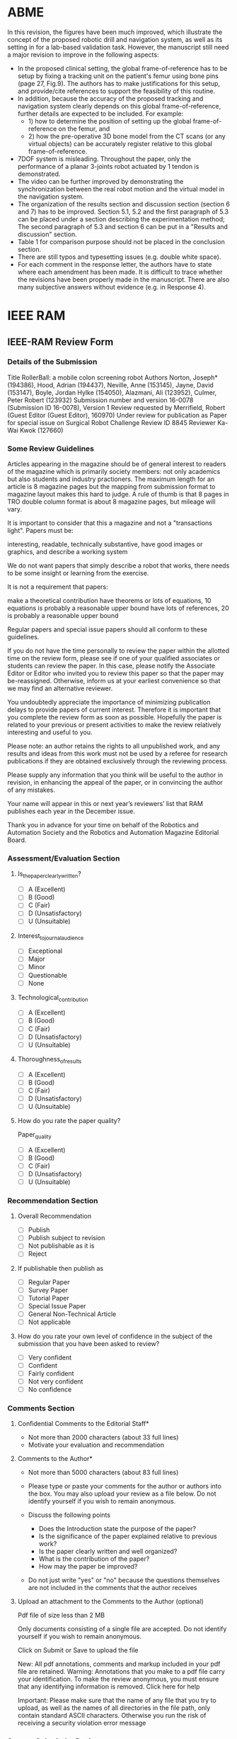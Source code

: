 * ABME





In this revision, the figures have been much improved, which illustrate the concept of the proposed robotic drill and navigation system, as well as its setting in for a lab-based validation task. However, the manuscript still need a major revision to improve in the following aspects:
  - In the proposed clinical setting, the global frame-of-reference has to be setup by fixing a tracking unit on the patient's femur using bone pins (page 27, Fig.9). The authors has to make justifications for this setup, and provide/cite references to support the feasibility of this routine.
  - In addition, because the accuracy of the proposed tracking and navigation system clearly depends on this global frame-of-reference, further details are expected to be included. For example:
    - 1) how to determine the position of setting up the global frame-of-reference on the femur, and
    - 2) how the pre-operative 3D bone model from the CT scans (or any virtual objects) can be accurately register relative to this global frame-of-reference.
  - 7DOF system is misleading. Throughout the paper, only the performance of a planar 3-joints robot actuated by 1 tendon is demonstrated.
  - The video can be further improved by demonstrating the synchronization between the real robot motion and the virtual model in the navigation system.
  - The organization of the results section and discussion section (section 6 and 7) has to be improved. Section 5.1, 5.2 and the first paragraph of 5.3 can be placed under a section describing the experimentation method; The second paragraph of 5.3 and section 6 can be put in a "Results and discussion" section. 
  - Table 1 for comparison purpose should not be placed in the conclusion section. 
  - There are still typos and typesetting issues (e.g. double white space).
  - For each comment in the response letter, the authors have to state where each amendment has been made. It is difficult to trace whether the revisions have been properly made in the manuscript. There are also many subjective answers without evidence (e.g. in Response 4).
 


* IEEE RAM
** IEEE-RAM Review Form 
*** Details of the Submission
Title  	RollerBall: a mobile colon screening robot
Authors 	Norton, Joseph* (194386), Hood, Adrian (194437), Neville, Anne (153145), Jayne, David (153147), Boyle, Jordan Hylke (154050), Alazmani, Ali (123952), Culmer, Peter Robert (123932)
Submission number and version 	16-0078 (Submission ID 16-0078), Version 1
Review requested by 	Merrifield, Robert (Guest Editor (Guest Editor), 160970)
Under review for publication as 	Paper for special issue on Surgical Robot Challenge
Review ID 	8845
Reviewer 	Ka-Wai Kwok (127660)
*** Some Review Guidelines
Articles appearing in the magazine should be of general interest to readers of the magazine which is primarily society members: not only academics but also students and industry practioners. The maximum length for an article is 8 magazine pages but the mapping from submission format to magazine layout makes this hard to judge. A rule of thumb is that 8 pages in TRO double column format is about 8 magazine pages, but mileage will vary.

It is important to consider that this a magazine and not a "transactions light". Papers must be:

    interesting,
    readable,
    technically substantive,
    have good images or graphics, and
    describe a working system

We do not want papers that simply describe a robot that works, there needs to be some insight or learning from the exercise.

It is not a requirement that papers:

    make a theoretical contribution
    have theorems or lots of equations, 10 equations is probably a reasonable upper bound
    have lots of references, 20 is probably a reasonable upper bound

Regular papers and special issue papers should all conform to these guidelines.

If you do not have the time personally to review the paper within the allotted time on the review form, please see if one of your qualified associates or students can review the paper. In this case, please notify the Associate Editor or Editor who invited you to review this paper so that the paper may be-reassigned. Otherwise, inform us at your earliest convenience so that we may find an alternative reviewer.

You undoubtedly appreciate the importance of minimizing publication delays to provide papers of current interest. Therefore it is important that you complete the review form as soon as possible. Hopefully the paper is related to your previous or present activities to make the review relatively interesting and useful to you.

Please note: an author retains the rights to all unpublished work, and any results and ideas from this work must not be used by a referee for research publications if they are obtained exclusively through the reviewing process.

Please supply any information that you think will be useful to the author in revision, in enhancing the appeal of the paper, or in convincing the author of any mistakes.

Your name will appear in this or next year’s reviewers’ list that RAM publishes each year in the December issue.

Thank you in advance for your time on behalf of the Robotics and Automation Society and the Robotics and Automation Magazine Editorial Board.
*** Assessment/Evaluation Section
**** Is_the_paper_clearly_written?
- [ ] A (Excellent)
- [ ] B (Good)
- [ ] C (Fair)
- [ ] D (Unsatisfactory)
- [ ] U (Unsuitable)
**** Interest_to_journal_audience
- [ ] Exceptional
- [ ] Major
- [ ] Minor
- [ ] Questionable
- [ ] None
**** Technological_contribution
- [ ] A (Excellent)
- [ ] B (Good)
- [ ] C (Fair)
- [ ] D (Unsatisfactory)
- [ ] U (Unsuitable)
**** Thoroughness_of_results
- [ ] A (Excellent)
- [ ] B (Good)
- [ ] C (Fair)
- [ ] D (Unsatisfactory)
- [ ] U (Unsuitable)
**** How do you rate the paper quality?
Paper_quality
- [ ] A (Excellent)
- [ ] B (Good)
- [ ] C (Fair)
- [ ] D (Unsatisfactory)
- [ ] U (Unsuitable)
*** Recommendation Section
**** Overall Recommendation
- [ ] Publish
- [ ] Publish subject to revision
- [ ] Not publishable as it is
- [ ] Reject
**** If publishable then publish as
- [ ] Regular Paper
- [ ] Survey Paper
- [ ] Tutorial Paper
- [ ] Special Issue Paper
- [ ] General Non-Technical Article
- [ ] Not applicable
**** How do you rate your own level of confidence in the subject of the submission that you have been asked to review?
- [ ] Very confident
- [ ] Confident
- [ ] Fairly confident
- [ ] Not very confident
- [ ] No confidence
*** Comments Section
**** Confidential Comments to the Editorial Staff*
- Not more than 2000 characters (about 33 full lines)
-  Motivate your evaluation and recommendation 
**** Comments to the Author*
- Not more than 5000 characters (about 83 full lines)
- Please type or paste your comments for the author or authors into the box. You may also upload your review as a file below. Do not identify yourself if you wish to remain anonymous.

- Discuss the following points
  - Does the Introduction state the purpose of the paper?
  - Is the significance of the paper explained relative to previous work?
  - Is the paper clearly written and well organized?
  - What is the contribution of the paper?
  - How may the paper be improved?

- Do not just write "yes" or "no" because the questions themselves are not included in the comments that the author receives

**** Upload an attachment to the Comments to the Author (optional) 
Pdf file of size less than 2 MB

Only documents consisting of a single file are accepted. Do not identify yourself if you wish to remain anonymous. 	

Click on Submit or Save to upload the file

New: All pdf annotations, comments and markup included in your pdf file are retained.
Warning: Annotations that you make to a pdf file carry your identification. To make the review anonymous,
you must ensure that any identifying information is removed. Click here for help

Important: Please make sure that the name of any file that you try to upload,
as well as the names of all directories in the file path, only contain standard ASCII characters.
Otherwise you run the risk of receiving a security violation error message 

*** Save or Submit the Review
Save the possibly incomplete review to complete and submit it later 	
  	Warning: If you save the review then it has not been submitted
Do not forget to return to this page to complete the review and submit it
Send me a copy of the review by e-mail upon submission 	
Submit the review 	
  	Warning: Please check the review carefully before submitting it. You will not be able to revise the review after it has been submitted
After you have submitted the review, click on the status link of the review in your reviews list to see the reviews that are available for this paper (including your own) and, eventually, the publication decision 


** DONE review RollerBall: a mobile colon screening robot
   CLOSED: [2016-09-28 Wed 22:28] SCHEDULED: <2016-09-28 Wed> DEADLINE: <2016-09-29 Thu>
   :PROPERTIES:
   :local: [[file:~/Work/Reviews/IEEE_RAM/RollerBall-%20a%20mobile%20colon%20screening%20robot/][file:~/Work/Reviews/IEEE_RAM/RollerBall- a mobile colon screening robot/]]
   :END:
   - State "DONE"       from "TODO"       [2016-09-28 Wed 22:28]
*** IEEE-RAM Review Form 
**** Details of the Submission
Title  	RollerBall: a mobile colon screening robot
Authors 	Norton, Joseph* (194386), Hood, Adrian (194437), Neville, Anne (153145), Jayne, David (153147), Boyle, Jordan Hylke (154050), Alazmani, Ali (123952), Culmer, Peter Robert (123932)
Submission number and version 	16-0078 (Submission ID 16-0078), Version 1
Review requested by 	Merrifield, Robert (Guest Editor (Guest Editor), 160970)
Under review for publication as 	Paper for special issue on Surgical Robot Challenge
Review ID 	8845
Reviewer 	Ka-Wai Kwok (127660)
**** Some Review Guidelines
Articles appearing in the magazine should be of general interest to readers of the magazine which is primarily society members: not only academics but also students and industry practioners. The maximum length for an article is 8 magazine pages but the mapping from submission format to magazine layout makes this hard to judge. A rule of thumb is that 8 pages in TRO double column format is about 8 magazine pages, but mileage will vary.

It is important to consider that this a magazine and not a "transactions light". Papers must be:

    interesting,
    readable,
    technically substantive,
    have good images or graphics, and
    describe a working system

We do not want papers that simply describe a robot that works, there needs to be some insight or learning from the exercise.

It is not a requirement that papers:

    make a theoretical contribution
    have theorems or lots of equations, 10 equations is probably a reasonable upper bound
    have lots of references, 20 is probably a reasonable upper bound

Regular papers and special issue papers should all conform to these guidelines.

If you do not have the time personally to review the paper within the allotted time on the review form, please see if one of your qualified associates or students can review the paper. In this case, please notify the Associate Editor or Editor who invited you to review this paper so that the paper may be-reassigned. Otherwise, inform us at your earliest convenience so that we may find an alternative reviewer.

You undoubtedly appreciate the importance of minimizing publication delays to provide papers of current interest. Therefore it is important that you complete the review form as soon as possible. Hopefully the paper is related to your previous or present activities to make the review relatively interesting and useful to you.

Please note: an author retains the rights to all unpublished work, and any results and ideas from this work must not be used by a referee for research publications if they are obtained exclusively through the reviewing process.

Please supply any information that you think will be useful to the author in revision, in enhancing the appeal of the paper, or in convincing the author of any mistakes.

Your name will appear in this or next year’s reviewers’ list that RAM publishes each year in the December issue.

Thank you in advance for your time on behalf of the Robotics and Automation Society and the Robotics and Automation Magazine Editorial Board.
**** Assessment/Evaluation Section
***** Is_the_paper_clearly_written?
- [ ] A (Excellent)
- [X] B (Good) 
- [ ] C (Fair)
- [ ] D (Unsatisfactory)
- [ ] U (Unsuitable)
***** Interest_to_journal_audience
- [ ] Exceptional
- [X] Major
- [ ] Minor
- [ ] Questionable
- [ ] None
***** Technological_contribution
- [ ] A (Excellent)
- [ ] B (Good)
- [X] C (Fair)
- [ ] D (Unsatisfactory)
- [ ] U (Unsuitable)
***** Thoroughness_of_results
- [ ] A (Excellent)
- [ ] B (Good)
- [ ] C (Fair)
- [X] D (Unsatisfactory)
- [ ] U (Unsuitable)
***** How do you rate the paper quality?
Paper_quality
- [ ] A (Excellent)
- [ ] B (Good)
- [X] C (Fair)
- [ ] D (Unsatisfactory)
- [ ] U (Unsuitable)
**** Recommendation Section
***** Overall Recommendation
 - [ ] Publish
 - [ ] Publish subject to revision
 - [ ] Not publishable as it is
 - [ ] Reject
***** If publishable then publish as
- [ ] Regular Paper
- [ ] Survey Paper
- [ ] Tutorial Paper
- [X] Special Issue Paper
- [ ] General Non-Technical Article
- [ ] Not applicable
***** How do you rate your own level of confidence in the subject of the submission that you have been asked to review?
- [ ] Very confident
- [X] Confident
- [ ] Fairly confident
- [ ] Not very confident
- [ ] No confidence
**** Comments Section
***** Confidential Comments to the Editorial Staff*
- Not more than 2000 characters (about 33 full lines)
- Motivate your evaluation and recommendation 

This paper presents a robot prototype for colonoscopy. The robot features a novel locomotion mechanism: wheeling and expanding. It has 3 individual arms, each with a wheel at the end. The locomotion is achieved by controlling the expansion of the arms to maintain a certain contact force between the wheels and the inner wall of the colon. Since the robot is internally motorized, pain/discomfort caused by stretching between the colon and abdominal wall in conventional colonoscopy procedure is avoided. The expanding mechanism could be a promising idea for navigation in environments with dynamically changing morphology. 

This paper is well-written and organized, and easy to understand for RAM readers. The figures clearly illustrates the critical ideas and results of the proposed method. 

The proposed locomotion idea is novel and interesting. However, the current experiment settings are too simple; The experiments do not convince the feasibility of the proposed locomotion mechanism for colonoscopy. I would recommend this paper should be revised with enhanced evidence. 

***** Comments to the Author*
- Not more than 5000 characters (about 83 full lines)
- Please type or paste your comments for the author or authors into the box. You may also upload your review as a file below. Do not identify yourself if you wish to remain anonymous.

- Discuss the following points
  - Does the Introduction state the purpose of the paper?
  - Is the significance of the paper explained relative to previous work?
  - Is the paper clearly written and well organized?
  - What is the contribution of the paper?
  - How may the paper be improved?

This paper presents a robot prototype for colonoscopy. The robot features a novel locomotion mechanism: wheeling and expanding. It has 3 individual arms, each with a wheel at the end. The locomotion is achieved by controlling the expansion of the arms to maintain a certain contact force between the wheels and the inner wall of the colon. Since the robot is internally motorized, pain/discomfort caused by stretching between the colon and abdominal wall in conventional colonoscopy procedure is avoided. The expanding mechanism could be a promising idea for navigation in environments with dynamically changing morphology.

This paper is well-written and organized, and easy to understand. The figures clearly illustrates the critical ideas and results of the proposed method. 

I have the following concerns:

1. The colon phantoms are too simple to verify the feasibility of the locomotion mechanism:
   - Real colon is highly flexible. It likely has to pass through acute corners (could be nearly 180 degree), especially when passing through the "alpha loop"; Passing through the "alpha loop" is considered the most difficult. In the current experiment, the most acute corner is only 90 degree. To examine the locomotion efficacy, environment with more acute corners should be used. It is doubtful that the robot prototype can pass through the "alpha loop". 
   - Real colon is soft; It naturally collapses when insufflation is not applied. When it is insufflated, the 
lumen shape is not only with changing diameter as illustrate in Fig. 1a, but also in different shapes such as circular and triangular. Given that the proposed expansion mechanism can maintain contact between the wheels and the colon inner wall, skillful control techniques are required to carry out navigation for passing through non-circular lumen.
   - Real colon is very slippery. Because the locomotion is based on the friction, it is necessary to provide evidence that the current prototype can move on the surfaces with extremely low-friction. E.g. the minimum friction coefficients that the robot can move on, the necessary normal force to provide enough frictional force for locomotion, ... etc.. 

     
   At least, I would recommend to include more acute corners in the experiment to enhance the evidence of the feasibility of the robot prototype. I would suggest, if possible, to verify the locomotion mechanism at least using ex vivo such as pig colon, in addition with other fundamental functionalities such as insufflation and suction, ..., etc.. 

2. Safety: 
   From Fig. 1b, Are the edges of the wheels sharp that will cause damge to the colon tissue? 
   How to ensure the friction is enough for atraumatic locomotion?



- Do not just write "yes" or "no" because the questions themselves are not included in the comments that the author receives

***** Upload an attachment to the Comments to the Author (optional) 
Pdf file of size less than 2 MB

Only documents consisting of a single file are accepted. Do not identify yourself if you wish to remain anonymous. 	

Click on Submit or Save to upload the file

New: All pdf annotations, comments and markup included in your pdf file are retained.
Warning: Annotations that you make to a pdf file carry your identification. To make the review anonymous,
you must ensure that any identifying information is removed. Click here for help

Important: Please make sure that the name of any file that you try to upload,
as well as the names of all directories in the file path, only contain standard ASCII characters.
Otherwise you run the risk of receiving a security violation error message 

**** Save or Submit the Review
Save the possibly incomplete review to complete and submit it later 	
  	Warning: If you save the review then it has not been submitted
Do not forget to return to this page to complete the review and submit it
Send me a copy of the review by e-mail upon submission 	
Submit the review 	
  	Warning: Please check the review carefully before submitting it. You will not be able to revise the review after it has been submitted
After you have submitted the review, click on the status link of the review in your reviews list to see the reviews that are available for this paper (including your own) and, eventually, the publication decision 


* IEEE T-RO

** IEEE T-RO Review Form Template
**** Details of the Submission
   Title  	
   Authors 	
   Submission number and version 	
   Review requested by 	
   Under review for publication as 	
   Review ID 	
   Reviewer 	Ka-Wai Kwok (127660)
**** Instructions for Reviewers of Regular papers
       Please respect the deadline. As an author, you undoubtedly appreciate the importance of minimizing delays.

       Please provide detailed comments to the authors, including AT LEAST A FEW SENTENCES JUSTIFYING YOUR RECOMMENDATION. The following points are suggested for your comments:
       - What is the contribution of the paper?
       - Does the author explain the significance of this paper?
       - Is the paper clearly written and well organized?
       - Does the introduction state the purpose of the paper?
       - Are the references relevant and complete? Supply missing references.
       - If the paper is not technically sound, why not?
       - If the paper is too long for its category, how can it be shortened?
       - In particular, if you recommend to revise and resubmit or to conditionally accept the paper as Short, please provide indications to the authors on how to accomplish this reduction.
       - If the paper is intended for a Special Issue, please comment on its pertinence.

       Supply any information that you think will be useful to the author for a revision, for enhancing the appeal of the paper, or for convincing him/her of the weak points or mistakes. The reviewer's recommendation for acceptance or rejection should not be included in the comments to the author. Do not identify yourself or your organization within the review text.

       In your critical comments to the author, please be specific. If you find that the results are already known, please give references to earlier papers which contain these or similar results. If you say that the reasoning is incorrect or vague, please indicate specifically where and why. If you suggest that the paper be rewritten, give specific suggestions as to which parts of the paper should be deleted, amplified or modified, and please indicate how.

       If the paper has a multimedia attachment (typically, a video clip), please evaluate this in the Comments Section. Is it consistent with the paper content? Does it enhance the paper quality? If it is a video, how is the technical quality? Is it free of commercialism?

       Please note the following T-RO policy: If a paper is submitted as Regular, there is no direct recommendation of acceptance as Short. In view of the presumably large changes needed, the paper should first be conditionally accepted as Short.

       The paper review procedure for the IEEE Transactions on Robotics involves a recommendation prepared by the Associate Editor on the basis of the paper reviews by peers. The final decision on publication, sustaining or modifying this recommendation, is taken by the Editor handling the paper.
**** Recommendation Section for Regular papers
***** Overall Recommendation
- [ ] Accept as Regular Paper provided that all typographic errors and minor recommendations are corrected in the final version
- [ ] Conditionally Accept as Regular Paper provided that minor revisions are made as indicated in the Comments Section
- [ ] Conditionally Accept as Short Paper provided that minor revisions are made as indicated in the Comments Section
- [ ] Revise and Resubmit as Regular Paper as indicated in the Comments Section (if resubmitted, the revised paper should undergo a full review cycle keeping past review material into account)
- [ ] Revise and Resubmit as Short Paper as indicated in the Comments Section (if resubmitted, the revised paper should undergo a full review cycle keeping past review material into account)
- [ ] Reject the Paper (future submission of this work will be treated as a new paper)
- [ ] Submit to Another Journal
***** Please check if you wish to see the revision [] <- checkbox
***** Should this paper be considered for the annual BEST T-RO PAPER AWARD? 	[]
***** If the paper has a multimedia attachment, should this be included in case of final acceptance? 	[]
***** If you have recommended submission to another journal, please indicate which one 	
**** Assessment/Evaluation. Please rate the paper according to the following criteria:
***** Paper Contribution
- [ ] Exceptional
- [ ] Major
- [ ] Minor
- [ ] Questionable
- [ ] None
***** Technical Quality
- [ ] Excellent
- [ ] Good
- [ ] Fair
- [ ] Poor
***** Originality
- [ ] Excellent
- [ ] Good
- [ ] Fair
- [ ] Poor
***** Thoroughness of Results
- [ ] Excellent
- [ ] Good
- [ ] Fair
- [ ] Poor
***** Clarity of Presentation
- [ ] Excellent
- [ ] Good
- [ ] Fair
- [ ] Poor
***** Adequacy of Citations
- [ ] Excellent
- [ ] Good
- [ ] Fair
- [ ] Poor
***** Relevance to the Field
- [ ] Excellent
- [ ] Good
- [ ] Fair
- [ ] Poor
- [ ] Excellent
**** Comments Section
***** Confidential Comments to the Editorial Staff.
Not more than 2000 characters (about 33 full lines)


***** Comments to the Author


Not more than 9000 characters (about 150 full lines)
Please discuss:
- Major Contribution of the Paper
  - Organization and Style
  - Technical Accuracy
  - Presentation
  - Adequacy of Citations
  - Multimedia (if present)
***** Upload an attachment to the Comments to the Author (optional)
Upload an attachment to the Comments to the Author (optional)

Pdf file of size less than 1 MB

Use this for including additional material (e.g., review with equations or graphs). Please mention this attachment in your Comments to the Author. 	

Click on Submit or Save to upload the file

New: All pdf annotations, comments and markup included in your pdf file are retained.
Warning: Annotations that you make to a pdf file carry your identification. To make the review anonymous,
you must ensure that any identifying information is removed. Click here for help

Important: Please make sure that the name of any file that you try to upload,
as well as the names of all directories in the file path, only contain standard ASCII characters.
Otherwise you run the risk of receiving a security violation error message 

**** Save or Submit the Review
Save the possibly incomplete review to complete and submit it later 	
  	Warning: If you save the review then it has not been submitted
Do not forget to return to this page to complete the review and submit it
Send me a copy of the review by e-mail upon submission 	
Submit the review 	
  	Warning: Please check the review carefully before submitting it. You will not be able to revise the review after it has been submitted
After you have submitted the review, click on the status link of the review in your reviews list to see the reviews that are available for this paper (including your own) and, eventually, the publication decision

** TODO review Kim et al, "Active Stiffness Tuning of a Spring-based Continuum Robot for MRI-Guided Neurosurgery"
   DEADLINE: <2017-07-13 Thu> SCHEDULED: <2017-07-13 Thu>
   :PROPERTIES:
   :local: [[file:~/Work/Reviews/IEEE_TRO/Kim2016Active/][file:~/Work/Reviews/IEEE_TRO/Kim2016Active/]]
   :END:
   - State "DONE"       from "TODO"       [2017-03-07 Tue 19:05]
   - State "DONE"       from "TODO"       [2016-09-29 Thu 15:49]

*** IEEE T-RO Review Form (3nd review on <2017-07-11 Tue>)
**** Details of the Submission
   Title  	Active Stiffness Tuning of a Spring-based Continuum Robot for MRI-Guided Neurosurgery
   Authors 	Kim, Yeongjin (119984), Cheng, Shing Shin* (178362), Desai, Jaydev P. (101676)
   Submission number and version 	16-0481 (Submission ID 16-0481), Version 1
   Review requested by 	Wang, Hesheng (Associate Editor, 103003)
   Under review for publication as 	Regular Paper
   Review ID 	44809
   Reviewer 	Ka-Wai Kwok (127660)
**** Instructions for Reviewers of Regular papers
       Please respect the deadline. As an author, you undoubtedly appreciate the importance of minimizing delays.

       Please provide detailed comments to the authors, including AT LEAST A FEW SENTENCES JUSTIFYING YOUR RECOMMENDATION. The following points are suggested for your comments:
       - What is the contribution of the paper?
       - Does the author explain the significance of this paper?
       - Is the paper clearly written and well organized?
       - Does the introduction state the purpose of the paper?
       - Are the references relevant and complete? Supply missing references.
       - If the paper is not technically sound, why not?
       - If the paper is too long for its category, how can it be shortened?
       - In particular, if you recommend to revise and resubmit or to conditionally accept the paper as Short, please provide indications to the authors on how to accomplish this reduction.
       - If the paper is intended for a Special Issue, please comment on its pertinence.

       Supply any information that you think will be useful to the author for a revision, for enhancing the appeal of the paper, or for convincing him/her of the weak points or mistakes. The reviewer's recommendation for acceptance or rejection should not be included in the comments to the author. Do not identify yourself or your organization within the review text.

       In your critical comments to the author, please be specific. If you find that the results are already known, please give references to earlier papers which contain these or similar results. If you say that the reasoning is incorrect or vague, please indicate specifically where and why. If you suggest that the paper be rewritten, give specific suggestions as to which parts of the paper should be deleted, amplified or modified, and please indicate how.

       If the paper has a multimedia attachment (typically, a video clip), please evaluate this in the Comments Section. Is it consistent with the paper content? Does it enhance the paper quality? If it is a video, how is the technical quality? Is it free of commercialism?

       Please note the following T-RO policy: If a paper is submitted as Regular, there is no direct recommendation of acceptance as Short. In view of the presumably large changes needed, the paper should first be conditionally accepted as Short.

       The paper review procedure for the IEEE Transactions on Robotics involves a recommendation prepared by the Associate Editor on the basis of the paper reviews by peers. The final decision on publication, sustaining or modifying this recommendation, is taken by the Editor handling the paper.
**** Recommendation Section for Regular papers
***** Overall Recommendation
- [X] Accept as Regular Paper provided that all typographic errors and minor recommendations are corrected in the final version
- [ ] Conditionally Accept as Regular Paper provided that minor revisions are made as indicated in the Comments Section
- [ ] Conditionally Accept as Short Paper provided that minor revisions are made as indicated in the Comments Section
- [ ] Revise and Resubmit as Regular Paper as indicated in the Comments Section (if resubmitted, the revised paper should undergo a full review cycle keeping past review material into account)
- [ ] Revise and Resubmit as Short Paper as indicated in the Comments Section (if resubmitted, the revised paper should undergo a full review cycle keeping past review material into account)
- [ ] Reject the Paper (future submission of this work will be treated as a new paper)
- [ ] Submit to Another Journal
***** Please check if you wish to see the revision [] <- checkbox
***** Should this paper be considered for the annual BEST T-RO PAPER AWARD? 	[]
***** If the paper has a multimedia attachment, should this be included in case of final acceptance? 	[]
***** If you have recommended submission to another journal, please indicate which one 	
**** Assessment/Evaluation. Please rate the paper according to the following criteria:
***** Paper Contribution
- [ ] Exceptional
- [X] Major
- [ ] Minor
- [ ] Questionable
- [ ] None
***** Technical Quality
- [ ] Excellent
- [X] Good
- [ ] Fair
- [ ] Poor
***** Originality
- [ ] Excellent
- [ ] Good
- [X] Fair
- [ ] Poor
***** Thoroughness of Results
- [ ] Excellent
- [X] Good
- [ ] Fair
- [ ] Poor
***** Clarity of Presentation
- [ ] Excellent
- [X] Good
- [ ] Fair
- [ ] Poor
***** Adequacy of Citations
- [ ] Excellent
- [X] Good
- [ ] Fair
- [ ] Poor
***** Relevance to the Field
- [ ] Excellent
- [X] Good
- [ ] Fair
- [ ] Poor
- [ ] Excellent
**** Comments Section
***** Confidential Comments to the Editorial Staff.
Not more than 2000 characters (about 33 full lines)

In this 3rd revision, the authors have experimentally verified that the surface temperature of the SMA device is 35°C, which is lower than the brain necrosis temperature at ~44°C. The reviewer accept this answer and agree the acceptance of this manuscript.


***** Comments to the Author

The authors have experimentally verified that the surface temperature of the SMA device is 35°C, which is lower than the brain necrosis temperature at ~44°C. The reviewer accept this answer and agree the current content is publishable. 


Not more than 9000 characters (about 150 full lines)
Please discuss:
- Major Contribution of the Paper
  - Organization and Style
  - Technical Accuracy
  - Presentation
  - Adequacy of Citations
  - Multimedia (if present)
***** Upload an attachment to the Comments to the Author (optional)
Upload an attachment to the Comments to the Author (optional)

Pdf file of size less than 1 MB

Use this for including additional material (e.g., review with equations or graphs). Please mention this attachment in your Comments to the Author. 	

Click on Submit or Save to upload the file

New: All pdf annotations, comments and markup included in your pdf file are retained.
Warning: Annotations that you make to a pdf file carry your identification. To make the review anonymous,
you must ensure that any identifying information is removed. Click here for help

Important: Please make sure that the name of any file that you try to upload,
as well as the names of all directories in the file path, only contain standard ASCII characters.
Otherwise you run the risk of receiving a security violation error message 
**** Save or Submit the Review
Save the possibly incomplete review to complete and submit it later 	
  	Warning: If you save the review then it has not been submitted
Do not forget to return to this page to complete the review and submit it
Send me a copy of the review by e-mail upon submission 	
Submit the review 	
  	Warning: Please check the review carefully before submitting it. You will not be able to revise the review after it has been submitted
After you have submitted the review, click on the status link of the review in your reviews list to see the reviews that are available for this paper (including your own) and, eventually, the publication decision
  	
 

*** IEEE T-RO Review Form (2nd review on <2017-03-07 Tue 19:05>)
**** Details of the Submission
   Title  	Active Stiffness Tuning of a Spring-based Continuum Robot for MRI-Guided Neurosurgery
   Authors 	Kim, Yeongjin (119984), Cheng, Shing Shin* (178362), Desai, Jaydev P. (101676)
   Submission number and version 	16-0481 (Submission ID 16-0481), Version 1
   Review requested by 	Wang, Hesheng (Associate Editor, 103003)
   Under review for publication as 	Regular Paper
   Review ID 	44809
   Reviewer 	Ka-Wai Kwok (127660)
**** Instructions for Reviewers of Regular papers
       Please respect the deadline. As an author, you undoubtedly appreciate the importance of minimizing delays.

       Please provide detailed comments to the authors, including AT LEAST A FEW SENTENCES JUSTIFYING YOUR RECOMMENDATION. The following points are suggested for your comments:
       - What is the contribution of the paper?
       - Does the author explain the significance of this paper?
       - Is the paper clearly written and well organized?
       - Does the introduction state the purpose of the paper?
       - Are the references relevant and complete? Supply missing references.
       - If the paper is not technically sound, why not?
       - If the paper is too long for its category, how can it be shortened?
       - In particular, if you recommend to revise and resubmit or to conditionally accept the paper as Short, please provide indications to the authors on how to accomplish this reduction.
       - If the paper is intended for a Special Issue, please comment on its pertinence.

       Supply any information that you think will be useful to the author for a revision, for enhancing the appeal of the paper, or for convincing him/her of the weak points or mistakes. The reviewer's recommendation for acceptance or rejection should not be included in the comments to the author. Do not identify yourself or your organization within the review text.

       In your critical comments to the author, please be specific. If you find that the results are already known, please give references to earlier papers which contain these or similar results. If you say that the reasoning is incorrect or vague, please indicate specifically where and why. If you suggest that the paper be rewritten, give specific suggestions as to which parts of the paper should be deleted, amplified or modified, and please indicate how.

       If the paper has a multimedia attachment (typically, a video clip), please evaluate this in the Comments Section. Is it consistent with the paper content? Does it enhance the paper quality? If it is a video, how is the technical quality? Is it free of commercialism?

       Please note the following T-RO policy: If a paper is submitted as Regular, there is no direct recommendation of acceptance as Short. In view of the presumably large changes needed, the paper should first be conditionally accepted as Short.

       The paper review procedure for the IEEE Transactions on Robotics involves a recommendation prepared by the Associate Editor on the basis of the paper reviews by peers. The final decision on publication, sustaining or modifying this recommendation, is taken by the Editor handling the paper.
**** Recommendation Section for Regular papers
***** Overall Recommendation
- [ ] Accept as Regular Paper provided that all typographic errors and minor recommendations are corrected in the final version
- [X] Conditionally Accept as Regular Paper provided that minor revisions are made as indicated in the Comments Section
- [ ] Conditionally Accept as Short Paper provided that minor revisions are made as indicated in the Comments Section
- [ ] Revise and Resubmit as Regular Paper as indicated in the Comments Section (if resubmitted, the revised paper should undergo a full review cycle keeping past review material into account)
- [ ] Revise and Resubmit as Short Paper as indicated in the Comments Section (if resubmitted, the revised paper should undergo a full review cycle keeping past review material into account)
- [ ] Reject the Paper (future submission of this work will be treated as a new paper)
- [ ] Submit to Another Journal
***** Please check if you wish to see the revision [] <- checkbox
***** Should this paper be considered for the annual BEST T-RO PAPER AWARD? 	[]
***** If the paper has a multimedia attachment, should this be included in case of final acceptance? 	[]
***** If you have recommended submission to another journal, please indicate which one 	
**** Assessment/Evaluation. Please rate the paper according to the following criteria:
***** Paper Contribution
- [ ] Exceptional
- [X] Major
- [ ] Minor
- [ ] Questionable
- [ ] None
***** Technical Quality
- [ ] Excellent
- [X] Good
- [ ] Fair
- [ ] Poor
***** Originality
- [ ] Excellent
- [ ] Good
- [X] Fair
- [ ] Poor
***** Thoroughness of Results
- [ ] Excellent
- [X] Good
- [ ] Fair
- [ ] Poor
***** Clarity of Presentation
- [ ] Excellent
- [X] Good
- [ ] Fair
- [ ] Poor
***** Adequacy of Citations
- [ ] Excellent
- [X] Good
- [ ] Fair
- [ ] Poor
***** Relevance to the Field
- [ ] Excellent
- [X] Good
- [ ] Fair
- [ ] Poor
- [ ] Excellent
**** Comments Section
***** Confidential Comments to the Editorial Staff.
Not more than 2000 characters (about 33 full lines)

The authors have revised accordingly to the previous comments. The answers are acceptable. This paper is publishable after the including the response about the heating problem answered in R3Q3 in the rebuttal. 

***** Comments to the Author

The authors have revised accordingly to the previous comments. The answers are acceptable. The heating problem is important safety for surgical application. The answer in R3Q3 in the rebuttal should be included in the paper. 


Not more than 9000 characters (about 150 full lines)
Please discuss:
- Major Contribution of the Paper
  - Organization and Style
  - Technical Accuracy
  - Presentation
  - Adequacy of Citations
  - Multimedia (if present)
***** Upload an attachment to the Comments to the Author (optional)
Upload an attachment to the Comments to the Author (optional)

Pdf file of size less than 1 MB

Use this for including additional material (e.g., review with equations or graphs). Please mention this attachment in your Comments to the Author. 	

Click on Submit or Save to upload the file

New: All pdf annotations, comments and markup included in your pdf file are retained.
Warning: Annotations that you make to a pdf file carry your identification. To make the review anonymous,
you must ensure that any identifying information is removed. Click here for help

Important: Please make sure that the name of any file that you try to upload,
as well as the names of all directories in the file path, only contain standard ASCII characters.
Otherwise you run the risk of receiving a security violation error message 
**** Save or Submit the Review
Save the possibly incomplete review to complete and submit it later 	
  	Warning: If you save the review then it has not been submitted
Do not forget to return to this page to complete the review and submit it
Send me a copy of the review by e-mail upon submission 	
Submit the review 	
  	Warning: Please check the review carefully before submitting it. You will not be able to revise the review after it has been submitted
After you have submitted the review, click on the status link of the review in your reviews list to see the reviews that are available for this paper (including your own) and, eventually, the publication decision
*** rebuttal (Reviewer 3 <- kawai)
Reviewer #3:
This paper presents a spring-based continuum robot for MRI-guided deep intracranial tumor removal surgery. The robot is composed of tendon driven mechanism integrated with shape memory alloy (SMA) spring. The robot joint could be independently controlled. A tendon routing configuration was designed to adjust local stiffness of the SMA spring backbone. Analytical stiffness model was developed, and experiments were carried out to analyze the resistive force, and also to evaluate MRI compatibility of the robot. However, the major weakness is that the proposed experimental validation may not sufficiently demonstrate the work relevant to the real surgical requirement, giving rise to many concerns from the clinical side as follows:
Major concerns:

**** R3Q1.
The outer diameter of robot is 13mm and it is proposed for deep intracranial tumor removal aforementioned in the part of abstract. To insert such a device into the brain, a burr hole with diameter much more than 13mm is needed to create on the patient’s skull, since it may require more than one instrument in this procedure. Large effect of “brain shift” in this case could significantly affect the overall accuracy of the surgical manipulation, and further safety. The length of each segment is not clearly depicted in the paper. As can be seen in Fig. 1, the length is approximately 18mm. To reach the deep brain region, the robot needs to comprise four or more segments, thus traveling all the way beyond the critical structures that may deviate from the brain map pre-operatively obtained by functional/DT MRI. Note that such images are not obtainable during the procedure. Experimental validation is expected to ensure how the robot is capable to precisely reach the deep tumors, and meanwhile avoiding excessive damage under the further manipulation by this Ø13-mm SMA-based instrument.

***** Response: Thank you for your comments. The robot is MR-compatible so that it can work in an MRI scanner while obtaining intraoperative MRI images. These intraoperative MRI images are necessary to understand “brain shift” or deviation between preoperative brain map and intra-operative brain map. The robot is designed to fit in a commercially available straight neuroendoport (11-13 mm) used commonly in microsurgery that allows direct access to a deep-seated brain tumor [1,2]. Three segments are sufficient to provide the additional degrees of freedom to move around critical regions in the tumor region, should the condition calls for it. Divided into three segments, the robot has a 60 mm length and a diameter of 12.6 mm. Its length and multiple degrees of freedom allow the robot to have a sufficiently large enough workspace to cover deep brain tumors which have an average diameter of less than 40 mm [3]. The robot motion experiment in gelatin during the MRI compatibility test (See Figure 18) serves as preliminary verification of the motion capability of the robot inside the brain.
  The amendment is as follows:
  The robot is designed to have the workspace to cover deep brain tumors which have an average diameter of less than 40 mm [51] and each segment should achieve a bending angle of at least 45o. It is important to note that the bending angle is relative to the orientation (surface normal vector) of the prior disk. Hence the change in bending angle causes twice the change in the surface normal of the subsequent disk. For example, a bending angle of 45o results in a 90o orientation change of the subsequent disk as illustrated in Fig. 1(c). The diameter was selected so that the entire robot can fit inside an existing endoport (11-13 mm) used in microsurgical resection of deep-seated brain tumor [52], [53]. The lumen through the center of the robot has to be at least 4 mm to have enough room for the electrocautery wires, and suction and irrigation tubes. The electrocautery probes are embedded at the tip of the end segment of the robot. The robot has a 65 mm length, an outer diameter of 12.6 mm, and a lumen diameter of 4.1 mm to cover the required workspace, fit in the existing endoport, and to house the required wires and cables.
and is located in section II titled “Robot Design”.
[1]Ding, Dale, Robert M. Starke, R. Webster Crowley, and Kenneth C. Liu. "Endoport- assisted microsurgical resection of cerebral cavernous malformations." Journal of Clinical Neuroscience 22, no. 6 (2015): 1025-1029.
[2]Jo, Kwang-Wook, Hyung Jin Shin, Do-Hyun Nam, Jung-Il Lee, Kwan Park, Jong Hyun Kim, and Doo-Sik Kong. "Efficacy of endoport-guided endoscopic resection for deep-seated brain lesions." Neurosurgical review 34, no. 4 (2011): 457-463.
[3] Linzer, D., S. M. Ling, H. Villalobos, W. Raub Jr, X. Wu, J. Ting, A. Berti, H. Landy, and A. M. Markoe. "Gamma knife radiosurgery for large volume brain tumors: An analysis of acute and chronic toxicity." Stereotactic and functional neurosurgery 70, no. Suppl. 1 (1998): 11-18.

**** R3Q2.
In Fig. 12, the largest bending angle seems to be 10 degree for each segment. For a three- segment robot, maximum 30 degrees could be obtained in one direction. Detailed workspace analysis is expected to ensure if the dexterity sufficiently capable to perform the required manipulation. Test applied on a brain phantom (e.g. made of gelatin-based materials) is also expect to evaluate the performance.
***** Response: Thank you for your comment. In the previously submitted paper, we only performed the experiments for small bending angles. Per the reviewer’s comment, we have repeated the experiments and bent each robot segment up to around 45o bending angle. It should be noted that a bending angle of 45o represents 90o change in the surface normal of the segment disk. Tests have also been performed in a brain-like gelatin phantom and the MR images are shown in Fig. 18 in the revised manuscript. The robot motion experiment in gelatin during the MRI compatibility test serves as preliminary verification of the motion capability of the robot inside the brain.
 The amendment is as follows
Fig. 1(c): Illustration showing that the surface normal of the end segment disk has an orientation change of 90o that is twice the bending angle of 45o 
and is located in section II titled “Robot Design”.
The amendment is as follows:
Figure 12: Experimental results of the independent joint motion for (a) only end segment actuation, (b) only middle segment actuation, and (c) only base segment actuation
and is located in section V titled “Independent Joint Control”.

**** R3Q3.
The local stiffness of each segment could be tuned by varying the temperature of SMA backbone, thus its stiffness, and locking the tendon. The stiffness test was only applied on a single segment of the robot. Experiment is expected to evaluate the entire robot to obtain the overall performance. It also intuitively comes up a question if brain tissue can withstand up to 47°C. If so, clinical support is mostly required.
***** Response: Thank you for your comment. As the reviewer mentioned, we performed the stiffness modulation experiment for the complete three-segmented robot. The results are shown in Fig. 14. The outer spring, which is covered with vinyl, prevents contact between the spring joint and the brain tissue. The outer surface temperature of the robot was measured to be 3-4 degrees lower than the SMA temperature consistently. Following our current work that proves the ability to modulate the stiffness of the individual robot segment, we plan to train SMA springs at a lower temperature to achieve a lower austenite finish temperature. This would provide more assurance that the robot surface temperature would not be close to the brain tissue necrosis temperature of 44oC [4].
Fig. 14 Changes in resistive force when the robot tip moves by a lateral displacement of 5 mm in the four aforementioned cases.

[4] Matsumi, N., Matsumoto K., Mishima, N., Moriyama, E., Furuta, T., Nishimoto, A., & Taguchi, K. (1994). Thermal Damage Threshold of Brain Tissue—Histological Study of Heated Normal Monkey Brains—. Neurologia medico-chirurgica, 34(4), 209-215.
This amendment is as follows:
all robot segments were taut. The results shown in Fig. 14 confirm that the tip forces of the three-segmented robot are smaller than those of a single robot segment for all conditions. The conclusion that the combination of tendon locking and SMA backbone stiffening leads to the highest rigidity, followed by SMA backbone stiffening only, and tendon locking only remains the same for the three-segmented robot.
and can be found in the section VI (A) titled “Local stiffness changes by SMA backbone stiffening and tendon locking”.

**** R3Q4.
Fish wire is adopted as the robot tendon, of which wire elasticity in certain amount would reduce lateral deflection of the robot segment, thus making control of its bending angle very challenging. In addition, the elastic deformation of such wire may transform to plastic deformation after sustaining a long-time force. Such validation is required. If this is not the case, specification of this choice of wire has to be emphasized in detail.

***** Response: Thank you and we agree with your comment. The tendons we used to connect between the robot segment discs and the SMA spring actuators are fishing lines (Omniflex 8lb, Zebco Fishing, USA). The fishing line is made of nylon and is likely to undergo plastic deformation provided the elongation is beyond the elastic limit. In our experiments, the force threshold was below the plastic deformation limit. In our future work, we are planning to use Kevlar wire, which would ensure minimal plastic deformation.


**** R3Q5.
In the experiments of local stiffness characterization, resistive forces in four different cases were tested, as shown in Fig 13. However, the forces plotted in Fig.13b according to lateral displacement of the micromanipulator dose only tell a little useful information. Correlation of such resistive force with the robot tip displacement is expected to show various rigidities of the structure.

***** Response: Fig. 13 shows the correlation between the resistive force and the lateral displacement of the robot tip. For instance, the graph for Case IV (combination of tendon locking and SMA backbone stiffening) has the largest slope, meaning that robot rigidity in this particular case is the largest. We also measured and recorded the lateral displacement and resistive force data at several intermediate temperatures during the heating process to determine how the rigidity of the robot segment changes, the results of which are plotted in Fig. 15. Figure 16 shows how the resistive force changes with temperature at several fixed lateral displacements. The theoretical data are plotted alongside the experimental data in both Figs. 15 and 16 to show that our stiffness model matches the experimental data well.
  	
 
* Hamlyn Symposium 2016
     
** A Dual-Arm Robotic Neuroendoscope: Early Results
*** General info
- [[file:~/Work/Review/Hamlyn2016/][working directory]]
- Paper ID: 78
*** Review report
  1. Does this paper fit the scope of the symposium?
     
  Yes
  
  2. Please provide your expertise in the topic area of this paper
  3-Knowledgeable 
  
  3. Originality
     
  Yes really 
  
  4. Soundness of experimental design
     
  Yes really 
  
  5. Clinical/Technical novelty
     
  Technically novel
  
  6. Detailed Comments
     
  This paper presents a dual-arm teleoperated robotic neuroendoscope. 
  It is well-written with clear description of mechanical design, operation interface and control methods.
  
  Evaluations demonstrate that the robot is capable to operate in small workspace with adequate dexterity and compliance for neurosurgical operations.
  
  All the figures, and especially the video, are of high quality to clearly illustrate design of the robot and demonstrate the functionality.
  
  Possibly due to the limited pages, it would be better to include comparison with existing/similar robotic systems, at least to mention in the Introduction, to emphasize the novelty of the presented robot.
  
  7. Please provide your overall rating for this paper
     
  4-Probably accept: I would argue for accepting this paper
  
  8. Comments to Program Chair
     
  The dual-arm teleoperated robotic neuroendoscope presented in this paper is well-designed. 
  The performance shown in both the paper and the video is promising that the presented robot is beneficial to various neurosurgical operations.
  
  I recommend this paper to be accepted for the Hamlyn Symposium. 

** Instrument tip angular kinematics in teleoperated needle-driving
*** General info
- [[file:~/Work/Review/Hamlyn2016/][working directory]]
- Paper ID: 9
*** Review report
  1. Does this paper fit the scope of the symposium?
     
     Yes
     
  2. Please provide your expertise in the topic area of this paper
     
     2-Passing Knowledge
     
  3. Originality
     
     Yes really
     
  4. Soundness of experimental design
     
     Yes really
     
  5. Clinical/Technical novelty
     
     Clinically novel
     
  6. Detailed Comments
     
     Summary:
     The author presents a new metric for evaluation of robot-assisted surgical skills. They propose the normalized angular displacement, the accumulated change in instrument angular displacement normalized by the path length which is the accumulated translational displacement, to assess the tele-operation skill level using surgical robot. In a experiment, they compared the skill level between 6 experienced surgeons and 9 novices without surgical experience in a needle-driving short training (80 trials) using a da Vinci Research Kit. It was found that in the comparison of the last 10 trials, the normalized angular displacement difference between the experienced surgeons and the novices was significant. In contrast, the path length difference between the experienced surgeons and the novices was not significant. The author thereby deduces the path length metric, which is a common measure of surgical skill, is insufficient.
     
     Some detailed comments:
     The paper is well-written and easy to follow.
     The method is clearly described and the results are properly presented. 
     The photos in Figure 1 are blurred.
     
     A question:
     The proposed metric is reasonable that experienced surgeons implicitly manipulate surgical tools with minimum change of orientation.
     Because the operators change both the tool's translational and angular displancement, did the authors try to compare the performance using the metric of both the angular displacement and the translational displacement?
     
     
  
  7. Please provide your overall rating for this paper
     
     4-Probably accept: I would argue for accepting this paper
     
  8. Comments to Program Chair
     
     The proposed metric based on instrument augular displacement for quantitative robot-assisted surgical skill evaluation has shown to be capable of distinguishing experienced surgeons' skill and novices' skill. This result supports the proposed metric would improve assessment in robot-assisted surgical training.
     
     
  I recommend this paper to be accepted for the Hamlyn Symposium. 
  
** A Shape similarity framework for brain fibers classification based on Frénet Frame
*** General info
- [[file:~/Work/Review/Hamlyn2016/][working directory]]
- Paper ID: 39
*** Review report
  1. Does this paper fit the scope of the symposium?
     
     Yes
     
  2. Please provide your expertise in the topic area of this paper
     
     2-Passing Knowledge
     
  3. Originality
     
     Yes really
     
  4. Soundness of experimental design
     
     Yes really
     
  5. Clinical/Technical novelty
     
     Technically novel
     
  6. Detailed Comments 
     
     Summary
     In simplifying visualization and analysis of Diffusion Tensor Imaging (DTI) data of human brain, most methods use metrics that measure local distances of brain fiber data in data clustering process. This paper proposes a framework based on a composite similarity metric to improve data clustering performance. The composite similarity metric consists of a global metric and a local metric. The global metric, obtained based on the Fr\'{e}net equations, measures the similarity of fiber shape; the local metric, obtained based on the Fr\'{e}chet distance, measures the proximity of fibers. The proposed similarity metric is computed by applying the local metric on the results of the global metric.
     Results show that from detailed 3D anatomical representation of brain fiber (arcuate fascicle), the propose method can 1) extract individual fibers, 2) measure the similarity of shape of multiple fibers a 2D similarity matrix visualization and 3) measure and visualize the overall similarity of two fibers -- different fibers have higher value of the proposed metric. 
     
     
  some detailed comments/questions:
  The figures can give superficial understanding about the proposed method and the results.
  However the paper itself is not very well-written, for example, the four steps mentioned in the material and methods section are not explained accordingly in the results section; the figures axes are not labeled; 
  
  Because it is claimed that this research is to improve clustering performance, it is better to show comparison between the proposed metric (global+local) and the common metric (local) to show the improvement. 
  Please revise Figure 3 caption.
  Why the Fr\'{e}net equations and the Fr\'{e}chet distance is chosen? 
  how to determine the threshold? It should be the important part of the research.
  
  
  7. Please provide your overall rating for this paper
     
  3-Neutral: I would not argue for the acceptance/rejection of this paper 
  
  8. Comments to Program Chair
     
     To improve data clustering performance in visualization of human brain fiber using Diffusion Tensor Imaging (DTI), this paper proposes a framework based on a composite metric that measures both the similarity between fibers the shape globally and the proximity locally. 
     Results show that the proposed method can visually classify different brain fiber. 
     
     However, considering the overall quality of the paper, I am neutral for either the acceptance or the rejection.
  
* Frontier  
  
** DONE H T Sen, A Cheng, K Ding, E Boctor, J Wong, I Iordachita, and P Kazanzides, Cooperative Control with Ultrasound Guidance for Radiation Therapy
   CLOSED: [2016-04-28 Thu 16:35] SCHEDULED: <2016-04-28 Thu 11:00-16:00> DEADLINE: <2016-04-28 Thu>
   
   
*** General info
- [[file:~/Work/Reviews/FrontiersinRoboticsandAI/senAPR2016cooperative/][file:~/Work/Reviews/FrontiersinRoboticsandAI/senAPR2016cooperative/]]
- Title: Cooperative Control with Ultrasound Guidance for Radiation Therapy
- Authors: H. Tutkun Sen, Alexis Cheng, Kai Ding, Emad Boctor, John Wong, Iulian Iordachita, and Peter Kazanzides
*** Review report [[file:~/Work/Reviews/FrontiersinRoboticsandAI/senAPR2016cooperative/review_report.org]]
    My independent review report
    Please fill in each field of the independent review questionnaire below. Your review report will only be submitted to the Associate Editor and Authors when clicking on Submit my report.

    S1. ARTICLE TYPE AND STRUCTURE
    ARTICLE TYPE
    Q 1
    Does this manuscript conform to the definition below of Original Research articles? If not, please contact the Frontiers Editorial Office (editorial.office@frontiersin.org).
    
    Original Research articles describe the aims, study, and methods of original research. Results are reported, interpreted and may include a discussion of possible implications. They may also encompass disconfirming results allowing hypothesis elimination, reformulation; or they may report on the non-reproducibility of previously published results.
    Yes
    
    MANUSCRIPT LENGTH
    Q 2
    An Original Research article should not exceed 12'000 words. Should any part of the manuscript be shortened? If so, please specify.
    
    No

    LANGUAGE AND GRAMMAR

    Q 3
    Is the language, specifically the grammar, of sufficient quality?
    Yes
    
    Q 4
    Should the authors send this manuscript to an expert in English editing and academic writing?
    
    No

    S2. GENERAL EVALUATION
    MAIN MESSAGE
    Q 5
What are the main findings reported in this manuscript?
This manuscript presents a cooperative control framework that provides real-time guidance to locate
soft-tissue for radiotherapy. 
Results show that a tumor 3D position in a abdomen phantom could be estimated within 2mm; the ultrasound probe can be positioned within 10mm and 2 degree accuracy.
The results imply an inexperienced operators can reproduce ultrasound image that previously found by an expert. 
    
    Q 6
    Is the study presented in a consistent and succinct form?
    Yes
    
    OBJECTIVE ERRORS
    Q 7
    Are there any objective errors in the methodology? If so, please specify.

    No

    Q 8
    Are there any objective errors in the results? If so, please specify.

    No

    INITIAL OVERVIEW
    Q 9
    Significance of the results:
    7
    Q 10
    Quality of the methods:
    6
    Q 11
    Quality of the writing:
    6
    Q 12
    Quality of the figure(s):
    7
    Q 13
    Quality of the table(s):
    6
    Q 14
    Quality of the approach:
    6
    Q 15
    Novelty of the results:
    6

    S3. INDIVIDUAL SECTIONS
    MANDATORY SECTIONS
    Q 16
    An Original Research article is composed of the following five mandatory sections: abstract, introduction, materials and methods, results, and discussion. Are all these sections present?
    Yes

    TITLE AND ABSTRACT
    Q 17
    Does the title clearly and precisely reflect the findings of the manuscript, as described in the author guidelines?
    Yes
    
    Q 18
    Is the abstract written in a clear and comprehensive way?
    Yes
    
    INTRODUCTION
    Q 19
    Does the introduction present the study in an appropriate context?
    Yes
    
    Q 20
    Other comments on the introduction.
- the term patient setup should be defined more clearly. the general description in the first paragraph "the goal is to set up the
patient in accordance with the plan prior to delivering the radiation" is ok. but the "patient setup with US image" should be desribed in more detailed in the following paragraph. E.g. tasks and requirements in the patient setup

Q 21
Is the purpose of the study, including motivation for new studies, explained?
Yes

MATERIAL AND METHODS
Q 22
Are the procedures sufficiently advanced and accurate to address the research questions posed?
Yes

Q 23
Are the statistical methods used valid?
Yes


Q 24
Other comments on the materials and methods.
- Since cooperative control with virtual fixtures is the central issue of the paper, although the "virtual fixture" method was developed in the author's previous work, more detailed should be elaborated.
e.g.
How the VFs relate to the VF Stiffness matrix in Figure 3? 
Equations of the cooperative control should be shown to illustrate how virtual fixture forece (Fig. 3) is generated to cooperate with the operator's force to manipulate the probe to the desired position and orientation, and provide haptic feedback.

- line 109: "minimal ultrasound experience" is unfair to describe the skill of radiation therapists
  
Q 25
Are the materials and methods sufficiently described?

No
RESULTS
Q 26
Are the results presented appropriately?
Yes

Q 27
Have the author(s) included all the information required to reach the conclusions?

No
Q 28
Other comments on the results.
One of the claim is that the proposed framework produce consistence soft-tissue deformation at all stages of the radiotherapy (line 43-45), results of soft-tissue deformation should be shown.

Is it possible to improve the interpretation of the equations (2)-(5)? e.g. visualization 
It took me some time to recall the knowledge of homogeneous transformation in order to understand and verify the meaning of the equations.


DISCUSSION
Q 29
Does the Discussion address the research questions posed in the Introduction?
Yes

Q 30
Does the Discussion interpret the results in light of previous knowledge?
Yes

Q 31
Are the conclusions justified?
Yes

Q 32
Other comments on the discussion or the conclusions.

line 242: "the US probe placement difference is 8.64 ± 4.86 mm in translation and 1.79 ± 1.45 degrees in rotation. This measurement may be clinically significant, ...""
it is difficult to judge if this accuracy achievement is clinically significant. The authors explain this by a treatment plan case where a beam is passed within 10mm of the probe. So, what if the plan requirement is within "5mm"?
So maybe the control performance should be compared with existing stage-of-art achievement. 



S4. ETHICAL STANDARDS
ETHICAL STANDARDS
Q 33
Has the work been conducted in conformity with the ethical standards of the field?
Yes
No
Not Applicable
Q 34
For research involving human subjects or animals, do the author(s) identify the committee approving the studies and provide confirmation that all studies conform to the relevant regulatory standards?


Not Applicable
CLINICAL TRIALS
Q 35
Has the clinical trial been registered in a public trials registry?


Not Applicable
BIOSECURITY STANDARDS
Q 36
Does the manuscript describe experiments using a select agent or toxin?


Not Applicable
Q 37
Is it possible that this manuscript contains a National Science Advisory Board for Biosecurity (NSABB)-defined experiment of concern?


Not Applicable
S5. COMPLEMENTARY DATA
COMPLEMENTARY DATA
Q 38
Does the manuscript include any complementary data that should be deposited to an online repository or database (including nucleotide/amino acid sequences, crystallographic or NMR data, microarray data, etc)?


Not Applicable
Q 39
For any complementary data submitted to an online repository or database, do the author(s) provide the accession number?


Not Applicable
S6. OTHER COMMENTS
Q 40
Please add here any further comments on this manuscript.

comments on the figures
The results are promising, but the paper is still not publishable because some important ingredients is missing.

    
Figure 1: please use different annotation pointing color. Black is not a good choice.
     
Figure 2: 
     - please describe the functions of dash arrows.
     - please indicate the planning is done by expert and delivery is done by none expert
       
       
Figure 6:
     - please indicate which frames are fixed and which frames are moving 


*** Finished review - accepted <2016-07-05 Tue 21:00>
* IROS
** DONE Vincent Groenhuis, Francoise J. Siepel, Jeroen Veltman and Stefano Stramigioli, Design and characterization of Stormram 4: an MRI-compatible robotic system for breast biopsy
   CLOSED: [2017-04-06 Thu 18:28]
   - State "DONE"       from              [2017-04-06 Thu 18:28]
*** General info
    :PROPERTIES:
    :Directory: file:~/Work/Reviews/IROS_2017
    :Title: Design and characterization of Stormram 4: an MRI-compatible robotic system for breast biopsy
    :Authors: Vincent Groenhuis, Francoise J. Siepel, Jeroen Veltman and Stefano Stramigioli
    :END:
    
This paper presents a robot prototype, Strormram 4, for performing breast biopsy in MRI environment. It is a four degrees-of-freedom (DoFs) needle manipulator driven by pneumatic stepper motors. The motors are designed to have zero backlash, which is enabled by keeping the gear teeth in contact with a piston to "lock" the motion of a rack. The insertion and horizontal positioning of the needle are provided by two individual linear racks. The novelty of this work goes to use of two individual curved racks to provide the vertical positioning and insertion angle adjustment of the needle. Compared to its previous version, Strormarm 3, the robot has smaller size (26 X 21 X 16 mm) and finer step size (0.25mm). The end effector is positioned by solving the inverse kinematics of the system. In the experiment, the robot could automatically locate the needle tip in sub-millimeter precision, and transfer about 40N via 0.5 meter pneumatic transmission from the power source. The presented video has also demonstrated the smooth and stable actuation of all the DoFs.

The paper is easy-to-follow. The overall mechanical design, especially the zero backlash stepper motors, is impressive. Although the current work is a proof-of-concept, there are several concerns toward clinical application:

Major concerns:
•	Relatively short pneumatic tubes of 0.5 meter were used in the experimentation. However, in the clinical environment, the separation between the control room and the MRI scanner room should be much larger, e.g. 10 meters. Such long transmission would inevitably induce hysteresis and degrade the positioning accuracy and force output. Moreover, larger pressure should then be used to make the gas "more incompressible", as well as the pipelines should be as straight as possible; What is the maximum pressure the robot structure can sustain? The authors should consider evaluation of the robot performance using longer pipeline, or provide justifications of the feasibility in clinical setting based on the current results.
•	Despite the robot could be made of MR-safe materials, MRI-compatibility test is expected to support the claim of "MRI-compatible robotic system". Authors should evaluate the effects to the MR images in clinical setting when the robot is operating inside a MRI scanner. 
•	The two curved stepper motors only provide 2 DOF to adjust the insertion angle along the y-z plane (Fig.7). Does it imply the adjustment of insertion angle along the x-z plane is less important? How to alter the insertion angle along the x-z plane? 
•	In addition, how to decide the placement of the robot and how to fix it in practice? According to Fig. 1, one can image the robot would be placed on the patient body. The authors should clarify this practical concern in the paper.
•	Table 1 only shows the result in the X- and Z-direction, what is the precision of insertion in the Y-direction?
Minor concerns
•	Page 2: Should it be: zero backlash and "zero" hysteresis.?
•	What is the X-axis of E_phi? how to compute E_phi?
•	Please indicate l_1, alpha, beta and l_4 in Fig 6. 
•	The captions should be placed above the Table 1 and 2 according to the normal IEEE format.
•	Page 6: A typo: "Further tests on breast phantoms ... into account.n"


The video clearly demonstrates smooth and stable actuations of all the four degrees-of-freedom and its positioning accuracy in submillimeter level, which coincide with the claims in the paper.

To the editor:
- This paper presents an MRI-compatible needle manipulator
for breast biopsy. The overall mechanical design,
especially the zero backlash stepper motors, is impressive.
The results show the robot has high accuracy and the
provided video shows the needle motion is very smooth. The
weakness of the paper is the experimentation. Currently,
short (0.5 meter) pneumatic transmission was adopted,
however, the separation between MRI room and the control
room would be much larger, e.g. 10 meters. Moreover, it
lacks the validation of MRI-compatibility. Despite such
deficiencies, the novelty in terms of mechanical design deserves
the acceptance in the IROS 2017.




** DONE M Grammatikopoulou, K Leibrandt, and G. Z. Yang, Motor Channelling for Safe and Effective Dynamic Constraints in Minimally Invasive Surgery
   CLOSED: [2016-05-09 Mon 13:44] SCHEDULED: <2016-05-07 Sat> DEADLINE: <2016-05-09 Mon>
   - State "DONE"       from "INPROGRESS" [2016-05-09 Mon 13:44]
      
*** General info
    :PROPERTIES:
    :Directory: [[file:~/Work/Reviews/IROS_2016]]
    :Title: Motor Channelling for Safe and Effective Dynamic Constraints in Minimally Invasive Surgery
    :Authors: Maria Grammatikopoulou, Konrad Leibrandt, and Guang-Zhong Yang, Fellow, IEEE
    :END:

*** Review report


**** Motivation
     Active constraints have been employed in several researches to provide force feedback functionality in order to enhance precision and safety during minimally invasive surgery (MIS). This paper aims to solve several technical challenges in the active constraints framework and to incorporate several features to achieve motor channelling, which provides navigation and haptic feedback to operators in master-slave surgical setups.

**** Methodology
     This paper proposes to integrate the guidance active constraints (GACs) and forbidden region active constraints (FRACs) to simultaneously enable tool navigation assistance along predefined paths and tool restriction. As a result of the integration, smooth and continuous force-torque rendering is achieved by avoiding switching between attractive and repulsive forces. To achieve bounded rendering forces, a simplified frictional force model from reference [17] is employed to dissipate kinetic energy. The motion of the target anatomy is compensated such that the velocity of the slave manipulator is synchronized with that of the contact point (or the point being contacted) on the target anatomy surface. The contact point motion is estimated by online the signal reconstruction technique called least-squares spectral analysis (LSSA). 
     
**** Novelty
     The novelty of this paper is not clearly stated. 
It is stated that there is no a unified control strategy that integrate both GACs and (FRACs). 
However, it has already been done in some literature (please give suggestion here).
The novelty is weak because it is apparently an integration of existing algorithms.

**** Results
     The proposed motor chanelling control scheme was validated using the daVinci Research Kit in simulating surface scanning for in situ medical imaging and vessel manipulation for microvascular anastomosis in Totally Endoscopic Robotic Coronary Artery Bypass (TECAB). Results show that the penetration of the anatomy was reduced in the surface scanning task and the distance between the tool and the dynamics phantom surface was reduced in the vessel manipulation task.

**** More detailed comments 
     The paper is well-organized and well-written, with appropriate equations, figures and especially the high quality video to clearly elaborate the proposed method and results. 

     "Another challenge of active constraints ... instabilities to the robotic control system." is written in the introduction. Please clearly state that what is the corresponding challenge in the preceding paragraph. Is it about the merge of GACs and FRACs? Or is it about the identification of user's intentions? In this paper identifying user's intention is not installed. Instead the user's intentions are "respected" as stated in section II B. 

     About the proposed force-torque profile in Fig. 2, is there possibility that wrong direction of force will be exerted near the constraint boundary? Consider the case where the surface does not align with the constraints boundary due to measurement or estimation error but locates in zone (2) moving towards zone (1). According to the proposed force-torque profile an attractive force to the constraint boundary will give damage to the tissue. The proposed profile may need modification in such case. 
     It is also better to indicate the direction of force exerted on the manipulator in each zone.

     About the estimation of the motion prediction in section III B, how to determine the number of dominant frequencies $N$ needed in eq. (16) and how many sample $M$ is required? It would be better to demonstrate the estimation result with aperiodic signal. For instance, the results demonstrated in Yuen et al. "Robotic Motion Compensation for Beating Heart Intracardiac Surgery", IJRR, 2009, which is the extension of the reference [14].










* IEEE Sensors Journal

** DONE Y Noh, H Liu, S Sareh, D S Chathuranga, H Wurdemann, K Rhode, K Althoefer, Image-based Optical Miniaturized Three-Axis Force Sensor for Cardiac Catheterization
   CLOSED: [2016-08-03 Wed 13:14] DEADLINE: <2016-07-22 Fri>
   - State "DONE"       from "TODO"       [2016-08-03 Wed 13:14]
*** General info
    :PROPERTIES:
    :Directory: file:~/Work/Review//IEEE_Sensor_Journal
    :link: [[file:~/Work/Review/IEEE_Sensor_Journal/Image-based%20Optical%20Miniaturized%20Three-Axis%20Force%20Sensor%20for%20Cardiac%20Catheterization.pdf::%25PDF-1.5][.pdf]]
    :Title: Image-based Optical Miniaturized Three-Axis Force Sensor for Cardiac Catheterization
    :Authors: Yohan Noh, Hongbin Liu, Sina Sareh, Damith Suresh Chathuranga, Helge Wurdemann, Kawal Rhode, Kaspar Althoefer
    :END:

*** Review report (The score sheet)

Review
Please expand and give details in Comments to the Author

 
A. Suitability of Topic
1. Is the topic appropriate for publication in these transactions?

 Yes


2. Is the topic important to colleagues working in the field?

 Yes


 
B. Content
1. Is the paper technically sound? If no, why not?

 Yes

  
2. Is the coverage of the topic sufficiently comprehensive and balanced?

 Yes

3. How would you describe the technical depth of the paper?

 Appropriate for the generally knowledgeable individual Working in the Field or a Related Field

4. How would you rate the technical novelty of the paper?


 Somewhat novel


 
C. Presentation
1. How would you rate the overall organization of the paper?

 Satisfactory


2. Are the title and abstract satisfactory?

 Yes

  
3. Is the length of the paper appropriate? If not, recommend how the length of the paper should be amended, including a possible target length for the final manuscript.

 Yes

  
4. Are symbols, terms, and concepts adequately defined?

 Yes

5. How do you rate the English usage?

 Satisfactory

6. Rate the Bibliography?

 Satisfactory

 
D. Overall rating
1. How would you rate the technical contents of the paper? 	


 good
	

2. How would you rate the novelty of the paper? 	


 sufficiently novel
	

3. How would you rate the "literary" presentation of the paper? 	

 totally accessible
	

4. How would you rate the appropriateness of this paper for publication in this IEEE Transactions? 	


 good match
	

 
Would you recommend this paper for a Best Paper Award?

	

No

 

Recommendation
	

Publish Unaltered
	

Would you be willing to review a revision of this manuscript?
	

Yes
	

Comments

Confidential Comments to the Associate Editor

I recommend this paper to be published in the IEEE Sensors Journal. 
This paper presents a force sensor based on fiber-optic technology, specifically for the application to cardiac electrophysiology treatment.
This paper is very well-written, where the objective, methods and results are clearly presented with high-quality figures. The novelty is on the miniaturization of the design to attain sensitive force measurement using fiber-optic technology, which is a promising technology for the development of MR-compatible sensory devices. 

Comments to the Author

Please include all comments to be sent to the author in this section. If comments are in a file, please type "see attached file."


This paper presents a force sensor based on fiber-optic technology, specifically for the application to cardiac electrophysiology treatment. The presented sensor measures forces in three orthogonal axes. There is a mirror inside the sensor to reflect light from an optical fiber to 3 other optical fibers. A digital camera is installed at the other end of the fibers. When force is applied to the deformable structure of the sensor, the light intensity received at the camera changes. The image is processed in real time to reduce noise using a Kalman filter. A calibration method is proposed for the force estimation, where the relationship between the 3-axis forces and the light intensity is approximated by a linear equation with so called the decoupling stiffness matrix. The result is promising, although the estimation error is still not very satisfactory. 

This paper is very well-written, where the objective, methods and results are clearly presented with high-quality figures. The novelty is on the miniaturization of the design to attain sensitive force measurement using fiber-optic technology, which is a promising technology for the development of MR-compatible sensory devices. The only weak point of this paper is the large estimation error. Due to the nonlinearity of the measured data, the use of linear approximation is, of course, less suitable. To this end, adopting nonlinear regression techniques such as SVM may improve the estimation performance in a simple way. 

     
*** Other reviewers' comments and authors' response

List of changes and response to reviewers

We would like to thank the reviewers for their helpful comments. We have updated the manuscript in line with these comments and highlighted the changes in red in the manuscript and in the responses below.

Reviewer 1

Comments:
This paper presents a novel miniaturized 3-axis force sensor using optic-fiber technology. The sensor composes of 3D printed deformable structure, in which 4 optical fibers are embedded at one end, and a mirror is installed at one end. The force applied on the tip of deformable structure can be measured by detecting the reflected light image from the mirror. A digital camera is integrated at the other end of the fiber bundles to retrieve such images, and image processing algorithm is also proposed to compute the force in real time. The paper is very well written. The part of introduction provides a good overview why such 3-axis tactile sensing is of importance to RF ablation in cardiac electrophysiology (EP), particularly for MRI-guided one. The content is clear with detailed explanation and illustration of the design and fabrication process. Comparison between the estimated force and the ground truth is also conducted, and the experimental results are promising. The work presented is impressive and convincing in general. The authors are expected to improve the manuscript by taking account for the following concerns:

Sensor material property:

1. Any hysteresis occurs in the 3D printed deformable structure? e.g. measurement difference between applying and releasing force on the structure

Answer: Thank you for this comment. In principle, hysteresis property is influenced by the characteristics of the material properties. In the future research, we will consider to fabricate the sensor structure from titanium which has very low hysteresis, e.g. titanium. To make this clearer, we have added the following paragraph to the discussion (highlighted in yellow):
In 6), the sensor structure is made out of a UV curable acrylic plastic (VisiJet®EX200) manufactured by a rapid prototyping machine (Projet 3000, 3D SYSTEM Co., Ltd), with relatively large hysteresis values. The hysteresis influences the sensor’s linearity and, hence, negatively impacts the accuracy of calibration matrix, resulting in sensor value estimation errors.

2. Although the optical fiber and the signal are not sensitive to the temperature change, the printed deformable part probably does. The air gap, if any, inside the tip between the mirror and optical fibers may cause variation.

Answer: we agree that the change of temperature may cause the printed part small displacement, therefore affect the sensor readings. In the future, we will make further investigations on the effect of the temperature change to the distance between mirror and optical fibers using different structural materials (highlighted in green):
In addition, the change of temperature may produce small displacements in the sensing structure and, therefore, affect the sensor readings. The use of MR-compatible materials such as titanium and cobalt-chromium in future designs can potentially reduce the error due to hysteresis and temperature change.

3. Is it feasible to integrate the proposed sensor with the current standard EP catheter? If not, how far could it be? What is the corresponding technical challenges?

Answer: Thanks. To address this comment we have added the following paragraph to the discussion (highlighted in sky blue):
The conventional catheters are around 7-7.5 French (2.31-2.475 mm) in diameter. In extreme case of the ablation, catheters are around 8-10 French (2.64-3.3mm) thick. Hence, in order to integrate our sensor development approach into the catheters (including EP and ablation Catheters) and secure some space to pass electric cables through, it is essential to miniaturize the overall size of the sensor structure. This can be done through reducing the diameter of the optical fiber bundle; the size of a bundle of the multi-cores can be further miniaturized by using a 0.125 mm optical fiber bundle which is available off the shelf. The diameter of the catheter tip could be further reduced through optimization of the material properties of the sensing structure. In the future work, we will use MR-compatible materials such as titanium and cobalt-chromium to minimize the catheter’s tip size to around 7-7.5 French (2.31-2.475 mm).

Future work:
4. Would a high-quality CMOS camera be useful to offer images with less light intensity noise? Is the image processing technique capable to reduce such noise with higher image input rate?

Answer: Many thanks for this point. We have added the following sentences to the discussion section to address it (highlighted in purple):
Using a high-quality CMOS camera or providing a higher image input rate to the image processing approach can potentially reduce the light intensity noise, leading to a reduced force estimation error. We will investigate this further in our future research. However, there will be always a trade-off between the image quality and the image input rate.

5. While Kalman filter is demonstrated to estimate/reduce noise error, another adaptive approach is also recommended with the aim to model/process the noise variable for better estimation/reduction.

Answer: We would like to thank to recommendation of the reviewer. In our future study, we will improve the filtering algorithm with the aim of modelling/processing the noise variable for better estimation, so that reducing the noise effectively (highlighted in Cyan):
Furthermore, we will improve the filtering algorithm with aim of modelling/processing the noise variable for better estimation/reduction to reduce the noise effectively.
Experiment and validation:

6. Additional validation is suggested to investigate the sensing error in combinations of the three axes, rather than just along a single axis at once only.

Answer: We would like to thank to recommendation of the reviewer. We will consider your recommendation for our future work and have added the following sentences to the discussion to further clarify on this point (highlighted in red):
This should be mentioned that the sensing error was validated along a single axis at once only. The future work will investigate the sensor error in combination of the three axes.

Reviewer 2

Comments:
1. This research work targets the development of a triaxial force sensor with fiber-optics technology, in order to achieve miniaturization of the tip and hence applicability in surgical procedures with particular respect to cardiac ones.
The developed technology appears to be sound and the rationale towards miniaturization of the sensor (though not guaranteeing very high precision) is clear.
I have only a suggested discussion point to be addressed by the authors in the revised paper.
The sensing principle based on a mirror appears to be highly sensitive to shear forces because such tangential forces alter the angle of the mirror plane. Conversely, normal forces do not cause modification in such angle and hence the transduction is due to change in the distance between the mirror and the lower plate. Due to this, I had a doubt that the calibration matrix K could have been ill-conditioned, and I calculated the conditioning number (“cond” function in Matlab), obtaining about 2 which is acceptable (though not excellent).
So, I encourage the authors to discuss those aspects in the revised paper, linking in a more direct manner the FEM analysis of Fig. 7, the calibration matrix (Equation 9) and the proposed revised design in Fig. 17. The ingredients are there, but the dots have to be connected along the paper for the sake of proper discussion.

Answer: We would like to thank to recommendation of the reviewer and added the following sentences to the discussion section to clarify this point (highlighted in dark yellow):
The matrix calibrated experimentally as shown in equation (8) and (9) could be potentially ill-conditioned, so to avoid such drawback, in the future, we will carry out FEM analysis to obtain an initial theoretical calibration matrix under controlled condition. This process will also allow the structure to be adjusted to optimize the condition number of the matrix. The calibration matrix will be then fine-tuned using experimental data.

2. In Section V, please complement the dimension in “French” with measurement units of the International System.

Answer: Thanks for this comment which has been addresses in the text according to your recommendation.

3. Written English language is very good. Only some minor typos, or some sentences not being fluid, shall be corrected in the revised paper. Examples are:
- “catheter catheterization”
- “makes the sensor is free”
- “allows the sensor immune to”

Answer: Thanks for this comment which has been addressed in the text. 
